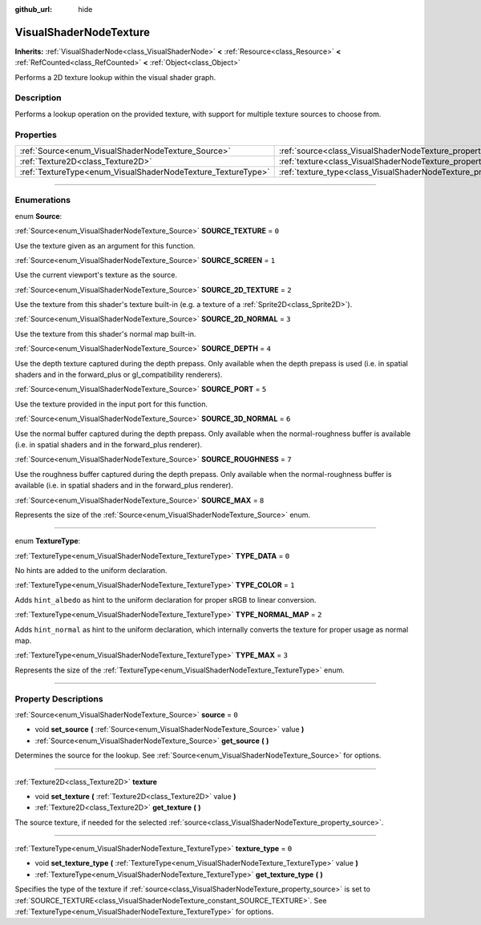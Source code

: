 :github_url: hide

.. DO NOT EDIT THIS FILE!!!
.. Generated automatically from Godot engine sources.
.. Generator: https://github.com/godotengine/godot/tree/master/doc/tools/make_rst.py.
.. XML source: https://github.com/godotengine/godot/tree/master/doc/classes/VisualShaderNodeTexture.xml.

.. _class_VisualShaderNodeTexture:

VisualShaderNodeTexture
=======================

**Inherits:** :ref:`VisualShaderNode<class_VisualShaderNode>` **<** :ref:`Resource<class_Resource>` **<** :ref:`RefCounted<class_RefCounted>` **<** :ref:`Object<class_Object>`

Performs a 2D texture lookup within the visual shader graph.

.. rst-class:: classref-introduction-group

Description
-----------

Performs a lookup operation on the provided texture, with support for multiple texture sources to choose from.

.. rst-class:: classref-reftable-group

Properties
----------

.. table::
   :widths: auto

   +--------------------------------------------------------------+--------------------------------------------------------------------------+-------+
   | :ref:`Source<enum_VisualShaderNodeTexture_Source>`           | :ref:`source<class_VisualShaderNodeTexture_property_source>`             | ``0`` |
   +--------------------------------------------------------------+--------------------------------------------------------------------------+-------+
   | :ref:`Texture2D<class_Texture2D>`                            | :ref:`texture<class_VisualShaderNodeTexture_property_texture>`           |       |
   +--------------------------------------------------------------+--------------------------------------------------------------------------+-------+
   | :ref:`TextureType<enum_VisualShaderNodeTexture_TextureType>` | :ref:`texture_type<class_VisualShaderNodeTexture_property_texture_type>` | ``0`` |
   +--------------------------------------------------------------+--------------------------------------------------------------------------+-------+

.. rst-class:: classref-section-separator

----

.. rst-class:: classref-descriptions-group

Enumerations
------------

.. _enum_VisualShaderNodeTexture_Source:

.. rst-class:: classref-enumeration

enum **Source**:

.. _class_VisualShaderNodeTexture_constant_SOURCE_TEXTURE:

.. rst-class:: classref-enumeration-constant

:ref:`Source<enum_VisualShaderNodeTexture_Source>` **SOURCE_TEXTURE** = ``0``

Use the texture given as an argument for this function.

.. _class_VisualShaderNodeTexture_constant_SOURCE_SCREEN:

.. rst-class:: classref-enumeration-constant

:ref:`Source<enum_VisualShaderNodeTexture_Source>` **SOURCE_SCREEN** = ``1``

Use the current viewport's texture as the source.

.. _class_VisualShaderNodeTexture_constant_SOURCE_2D_TEXTURE:

.. rst-class:: classref-enumeration-constant

:ref:`Source<enum_VisualShaderNodeTexture_Source>` **SOURCE_2D_TEXTURE** = ``2``

Use the texture from this shader's texture built-in (e.g. a texture of a :ref:`Sprite2D<class_Sprite2D>`).

.. _class_VisualShaderNodeTexture_constant_SOURCE_2D_NORMAL:

.. rst-class:: classref-enumeration-constant

:ref:`Source<enum_VisualShaderNodeTexture_Source>` **SOURCE_2D_NORMAL** = ``3``

Use the texture from this shader's normal map built-in.

.. _class_VisualShaderNodeTexture_constant_SOURCE_DEPTH:

.. rst-class:: classref-enumeration-constant

:ref:`Source<enum_VisualShaderNodeTexture_Source>` **SOURCE_DEPTH** = ``4``

Use the depth texture captured during the depth prepass. Only available when the depth prepass is used (i.e. in spatial shaders and in the forward_plus or gl_compatibility renderers).

.. _class_VisualShaderNodeTexture_constant_SOURCE_PORT:

.. rst-class:: classref-enumeration-constant

:ref:`Source<enum_VisualShaderNodeTexture_Source>` **SOURCE_PORT** = ``5``

Use the texture provided in the input port for this function.

.. _class_VisualShaderNodeTexture_constant_SOURCE_3D_NORMAL:

.. rst-class:: classref-enumeration-constant

:ref:`Source<enum_VisualShaderNodeTexture_Source>` **SOURCE_3D_NORMAL** = ``6``

Use the normal buffer captured during the depth prepass. Only available when the normal-roughness buffer is available (i.e. in spatial shaders and in the forward_plus renderer).

.. _class_VisualShaderNodeTexture_constant_SOURCE_ROUGHNESS:

.. rst-class:: classref-enumeration-constant

:ref:`Source<enum_VisualShaderNodeTexture_Source>` **SOURCE_ROUGHNESS** = ``7``

Use the roughness buffer captured during the depth prepass. Only available when the normal-roughness buffer is available (i.e. in spatial shaders and in the forward_plus renderer).

.. _class_VisualShaderNodeTexture_constant_SOURCE_MAX:

.. rst-class:: classref-enumeration-constant

:ref:`Source<enum_VisualShaderNodeTexture_Source>` **SOURCE_MAX** = ``8``

Represents the size of the :ref:`Source<enum_VisualShaderNodeTexture_Source>` enum.

.. rst-class:: classref-item-separator

----

.. _enum_VisualShaderNodeTexture_TextureType:

.. rst-class:: classref-enumeration

enum **TextureType**:

.. _class_VisualShaderNodeTexture_constant_TYPE_DATA:

.. rst-class:: classref-enumeration-constant

:ref:`TextureType<enum_VisualShaderNodeTexture_TextureType>` **TYPE_DATA** = ``0``

No hints are added to the uniform declaration.

.. _class_VisualShaderNodeTexture_constant_TYPE_COLOR:

.. rst-class:: classref-enumeration-constant

:ref:`TextureType<enum_VisualShaderNodeTexture_TextureType>` **TYPE_COLOR** = ``1``

Adds ``hint_albedo`` as hint to the uniform declaration for proper sRGB to linear conversion.

.. _class_VisualShaderNodeTexture_constant_TYPE_NORMAL_MAP:

.. rst-class:: classref-enumeration-constant

:ref:`TextureType<enum_VisualShaderNodeTexture_TextureType>` **TYPE_NORMAL_MAP** = ``2``

Adds ``hint_normal`` as hint to the uniform declaration, which internally converts the texture for proper usage as normal map.

.. _class_VisualShaderNodeTexture_constant_TYPE_MAX:

.. rst-class:: classref-enumeration-constant

:ref:`TextureType<enum_VisualShaderNodeTexture_TextureType>` **TYPE_MAX** = ``3``

Represents the size of the :ref:`TextureType<enum_VisualShaderNodeTexture_TextureType>` enum.

.. rst-class:: classref-section-separator

----

.. rst-class:: classref-descriptions-group

Property Descriptions
---------------------

.. _class_VisualShaderNodeTexture_property_source:

.. rst-class:: classref-property

:ref:`Source<enum_VisualShaderNodeTexture_Source>` **source** = ``0``

.. rst-class:: classref-property-setget

- void **set_source** **(** :ref:`Source<enum_VisualShaderNodeTexture_Source>` value **)**
- :ref:`Source<enum_VisualShaderNodeTexture_Source>` **get_source** **(** **)**

Determines the source for the lookup. See :ref:`Source<enum_VisualShaderNodeTexture_Source>` for options.

.. rst-class:: classref-item-separator

----

.. _class_VisualShaderNodeTexture_property_texture:

.. rst-class:: classref-property

:ref:`Texture2D<class_Texture2D>` **texture**

.. rst-class:: classref-property-setget

- void **set_texture** **(** :ref:`Texture2D<class_Texture2D>` value **)**
- :ref:`Texture2D<class_Texture2D>` **get_texture** **(** **)**

The source texture, if needed for the selected :ref:`source<class_VisualShaderNodeTexture_property_source>`.

.. rst-class:: classref-item-separator

----

.. _class_VisualShaderNodeTexture_property_texture_type:

.. rst-class:: classref-property

:ref:`TextureType<enum_VisualShaderNodeTexture_TextureType>` **texture_type** = ``0``

.. rst-class:: classref-property-setget

- void **set_texture_type** **(** :ref:`TextureType<enum_VisualShaderNodeTexture_TextureType>` value **)**
- :ref:`TextureType<enum_VisualShaderNodeTexture_TextureType>` **get_texture_type** **(** **)**

Specifies the type of the texture if :ref:`source<class_VisualShaderNodeTexture_property_source>` is set to :ref:`SOURCE_TEXTURE<class_VisualShaderNodeTexture_constant_SOURCE_TEXTURE>`. See :ref:`TextureType<enum_VisualShaderNodeTexture_TextureType>` for options.

.. |virtual| replace:: :abbr:`virtual (This method should typically be overridden by the user to have any effect.)`
.. |const| replace:: :abbr:`const (This method has no side effects. It doesn't modify any of the instance's member variables.)`
.. |vararg| replace:: :abbr:`vararg (This method accepts any number of arguments after the ones described here.)`
.. |constructor| replace:: :abbr:`constructor (This method is used to construct a type.)`
.. |static| replace:: :abbr:`static (This method doesn't need an instance to be called, so it can be called directly using the class name.)`
.. |operator| replace:: :abbr:`operator (This method describes a valid operator to use with this type as left-hand operand.)`
.. |bitfield| replace:: :abbr:`BitField (This value is an integer composed as a bitmask of the following flags.)`
